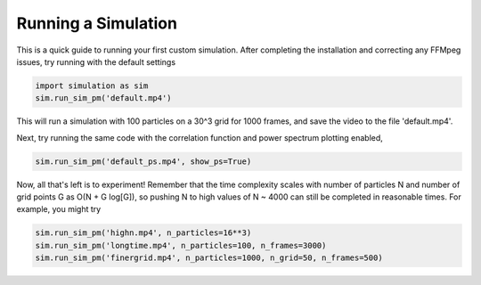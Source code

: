 ====================
Running a Simulation
====================

This is a quick guide to running your first custom simulation. After completing the installation and correcting any FFMpeg
issues, try running with the default settings

.. code-block::

   import simulation as sim
   sim.run_sim_pm('default.mp4')

This will run a simulation with 100 particles on a 30^3 grid for 1000 frames, and save the video to the file 'default.mp4'.


Next, try running the same code with the correlation function and power spectrum plotting enabled,

.. code-block::

   sim.run_sim_pm('default_ps.mp4', show_ps=True)

Now, all that's left is to experiment! Remember that the time complexity scales with number of particles N and number of
grid points G as O(N + G log[G]), so pushing N to high values of N ~ 4000 can still be completed in reasonable times.
For example, you might try

.. code-block::

   sim.run_sim_pm('highn.mp4', n_particles=16**3)
   sim.run_sim_pm('longtime.mp4', n_particles=100, n_frames=3000)
   sim.run_sim_pm('finergrid.mp4', n_particles=1000, n_grid=50, n_frames=500)